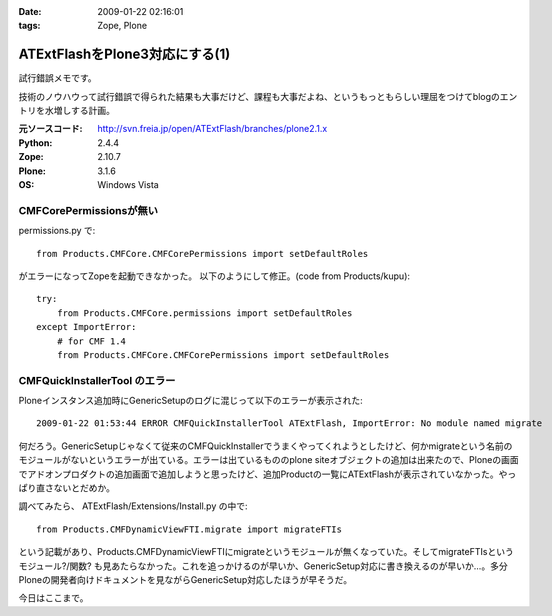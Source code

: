 :date: 2009-01-22 02:16:01
:tags: Zope, Plone

==========================================
ATExtFlashをPlone3対応にする(1)
==========================================

試行錯誤メモです。

技術のノウハウって試行錯誤で得られた結果も大事だけど、課程も大事だよね、というもっともらしい理屈をつけてblogのエントリを水増しする計画。

:元ソースコード: http://svn.freia.jp/open/ATExtFlash/branches/plone2.1.x
:Python: 2.4.4
:Zope: 2.10.7
:Plone: 3.1.6
:OS: Windows Vista


CMFCorePermissionsが無い
-------------------------

permissions.py で::

  from Products.CMFCore.CMFCorePermissions import setDefaultRoles

がエラーになってZopeを起動できなかった。
以下のようにして修正。(code from Products/kupu)::

  try:
      from Products.CMFCore.permissions import setDefaultRoles
  except ImportError:
      # for CMF 1.4
      from Products.CMFCore.CMFCorePermissions import setDefaultRoles


CMFQuickInstallerTool のエラー
------------------------------

Ploneインスタンス追加時にGenericSetupのログに混じって以下のエラーが表示された::

  2009-01-22 01:53:44 ERROR CMFQuickInstallerTool ATExtFlash, ImportError: No module named migrate

何だろう。GenericSetupじゃなくて従来のCMFQuickInstallerでうまくやってくれようとしたけど、何かmigrateという名前のモジュールがないというエラーが出ている。エラーは出ているもののplone siteオブジェクトの追加は出来たので、Ploneの画面でアドオンプロダクトの追加画面で追加しようと思ったけど、追加Productの一覧にATExtFlashが表示されていなかった。やっぱり直さないとだめか。

調べてみたら、 ATExtFlash/Extensions/Install.py の中で::

  from Products.CMFDynamicViewFTI.migrate import migrateFTIs

という記載があり、Products.CMFDynamicViewFTIにmigrateというモジュールが無くなっていた。そしてmigrateFTIsというモジュール?/関数? も見あたらなかった。これを追っかけるのが早いか、GenericSetup対応に書き換えるのが早いか...。多分Ploneの開発者向けドキュメントを見ながらGenericSetup対応したほうが早そうだ。


今日はここまで。


.. :extend type: text/html
.. :extend:

